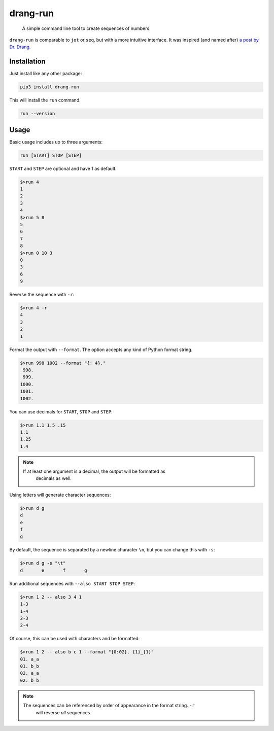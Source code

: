 =========
drang-run
=========

  A simple command line tool to create sequences of numbers.

``drang-run`` is comparable to  ``jot`` or ``seq``, but with a more intuitive
interface. It was inspired (and named after) `a post by Dr. Drang
<https://leancrew.com/all-this/2020/09/running-numbers/>`_.

Installation
============

Just install like any other package:

.. code-block:: fish

   pip3 install drang-run

This will install the ``run`` command.

.. code-block:: fish

   run --version

Usage
=====

Basic usage includes up to three arguments:

.. code-block:: fish

   run [START] STOP [STEP]

``START`` and ``STEP`` are optional and have 1 as default.

.. code-block:: fish

   $>run 4
   1
   2
   3
   4
   $>run 5 8
   5
   6
   7
   8
   $>run 0 10 3
   0
   3
   6
   9

Reverse the sequence with ``-r``:

.. code-block:: fish

   $>run 4 -r
   4
   3
   2
   1

Format the output with ``--format``. The option accepts any kind of Python format
string.

.. code-block:: fish

   $>run 998 1002 --format "{: 4}."
    998.
    999.
   1000.
   1001.
   1002.

You can use decimals for ``START``, ``STOP`` and ``STEP``:

.. code-block:: fish

   $>run 1.1 1.5 .15
   1.1
   1.25
   1.4

.. note::

   If at least one argument is a decimal, the output will be formatted as
	 decimals as well.

Using letters will generate character sequences:

.. code-block:: fish

   $>run d g
   d
   e
   f
   g

By default, the sequence is separated by a newline character ``\n``, but you can change
this with ``-s``:

.. code-block:: fish

   $>run d g -s "\t"
   d       e       f       g

Run additional sequences with ``--also START STOP STEP``:

.. code-block:: fish

   $>run 1 2 -- also 3 4 1
   1-3
   1-4
   2-3
   2-4

Of course, this can be used with characters and be formatted:

.. code-block:: fish

   $>run 1 2 -- also b c 1 --format "{0:02}. {1}_{1}"
   01. a_a
   01. b_b
   02. a_a
   02. b_b

.. Note::

   The sequences can be referenced by order of appearance in the format string. ``-r``
	 will reverse *all* sequences.
